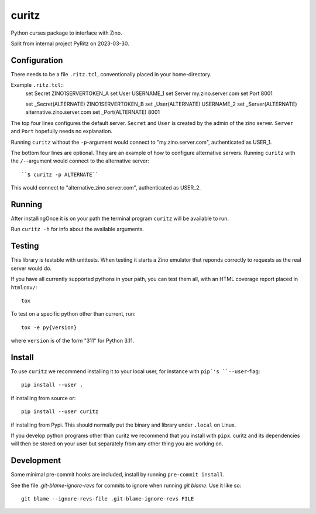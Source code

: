 ======
curitz
======

Python curses package to interface with Zino.

Split from internal project PyRitz on 2023-03-30.

Configuration
=============

There needs to be a file ``.ritz.tcl``, conventionally placed in your
home-directory.

Example ``.ritz.tcl``::
    set Secret ZINO1SERVERTOKEN_A
    set User USERNAME_1
    set Server my.zino.server.com
    set Port 8001

    set _Secret(ALTERNATE) ZINO1SERVERTOKEN_B
    set _User(ALTERNATE) USERNAME_2
    set _Server(ALTERNATE) alternative.zino.server.com
    set _Port(ALTERNATE) 8001

The top four lines configures the default server. ``Secret`` and ``User`` is
created by the admin of the zino server. ``Server`` and ``Port`` hopefully
needs no explanation.

Running ``curitz`` without the ``-p``-argument would connect to
"my.zino.server.com", authenticated as USER_1.

The bottom four lines are optional. They are an example of how to configure
alternative servers. Running ``curitz`` with the ``/-``-argument would connect
to the alternative server::

    ``$ curitz -p ALTERNATE``

This would connect to "alternative.zino.server.com", authenticated as USER_2.

Running
=======

After installingOnce it is on your path the terminal program ``curitz`` will be available to run.

Run ``curitz -h`` for info about the available arguments.

Testing
=======

This library is testable with unittests. When testing it starts a Zino emulator
that reponds correctly to requests as the real server would do.

If you have all currently supported pythons in your path, you can test them
all, with an HTML coverage report placed in ``htmlcov/``::

    tox

To test on a specific python other than current, run::

    tox -e py{version}

where ``version`` is of the form "311" for Python 3.11.

Install
=======

To use ``curitz`` we recommend installing it to your local user, for instance
with ``pip`'s ``--user``-flag::

    pip install --user .

if installing from source or::

    pip install --user curitz

if installing from Pypi. This should normally put the binary and library under
``.local`` on Linux.

If you develop python programs other than curitz we recommend that you install
with ``pipx``. curitz and its dependencies will then be stored on your user but
separately from any other thing you are working on.

Development
===========

Some minimal pre-commit hooks are included, install by running
``pre-commit install``.

See the file `.git-blame-ignore-revs` for commits to ignore when running
`git blame`. Use it like so::

    git blame --ignore-revs-file .git-blame-ignore-revs FILE
